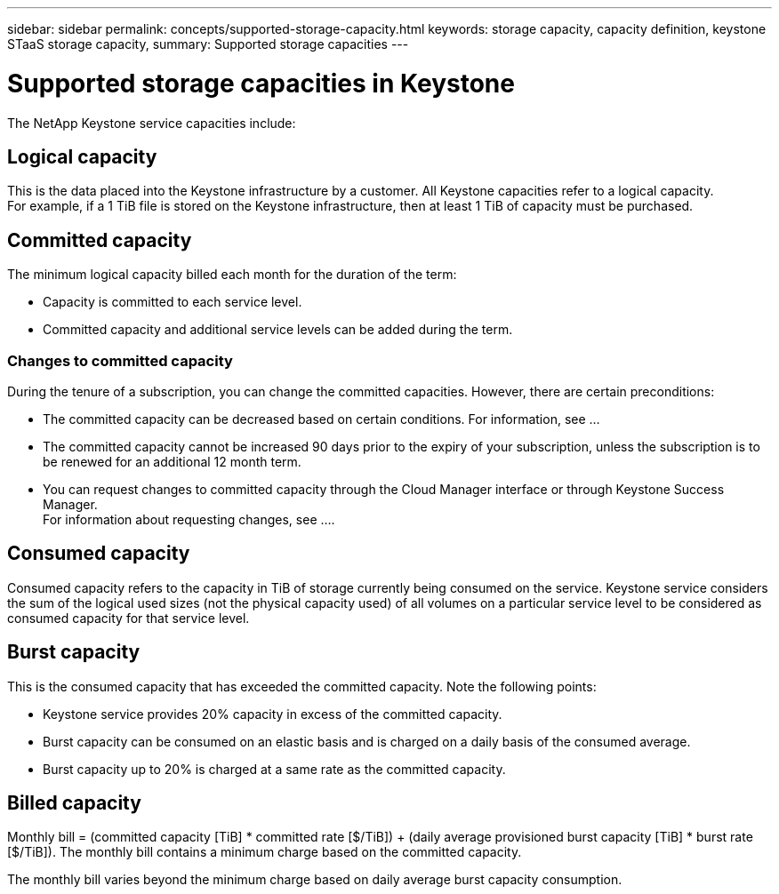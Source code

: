 ---
sidebar: sidebar
permalink: concepts/supported-storage-capacity.html
keywords: storage capacity, capacity definition, keystone STaaS storage capacity,
summary: Supported storage capacities
---

= Supported storage capacities in Keystone
:hardbreaks:
:nofooter:
:icons: font
:linkattrs:
:imagesdir: ./media/

[.lead]
The NetApp Keystone service capacities include:

== Logical capacity
This is the data placed into the Keystone infrastructure by a customer. All Keystone capacities refer to a logical capacity.
For example, if a 1 TiB file is stored on the Keystone infrastructure, then at least 1 TiB of capacity must be purchased.

== Committed capacity
The minimum logical capacity billed each month for the duration of the term:

** Capacity is committed to each service level.
** Committed capacity and additional service levels can be added during the term.

=== Changes to committed capacity
During the tenure of a subscription, you can change the committed capacities. However, there are certain preconditions:

*	The committed capacity can be decreased based on certain conditions. For information, see ...
*	The committed capacity cannot be increased 90 days prior to the expiry of your subscription, unless the subscription is to be renewed for an additional 12 month term.
* You can request changes to committed capacity through the Cloud Manager interface or through Keystone Success Manager.
For information about requesting changes, see ....

== Consumed capacity
Consumed capacity refers to the capacity in TiB of storage currently being consumed on the service. Keystone service considers the sum of the logical used sizes (not the physical capacity used) of all volumes on a particular service level to be considered as consumed capacity for that service level.

== Burst capacity
This is the consumed capacity that has exceeded the committed capacity. Note the following points:

** Keystone service provides 20% capacity in excess of the committed capacity.
** Burst capacity can be consumed on an elastic basis and is charged on a daily basis of the consumed average.
** Burst capacity up to 20% is charged at a same rate as the committed capacity.

== Billed capacity
Monthly bill = (committed capacity [TiB] * committed rate [$/TiB]) + (daily average provisioned burst capacity [TiB] * burst rate [$/TiB]). The monthly bill contains a minimum charge based on the committed capacity.

The monthly bill varies beyond the minimum charge based on daily average burst capacity consumption.
